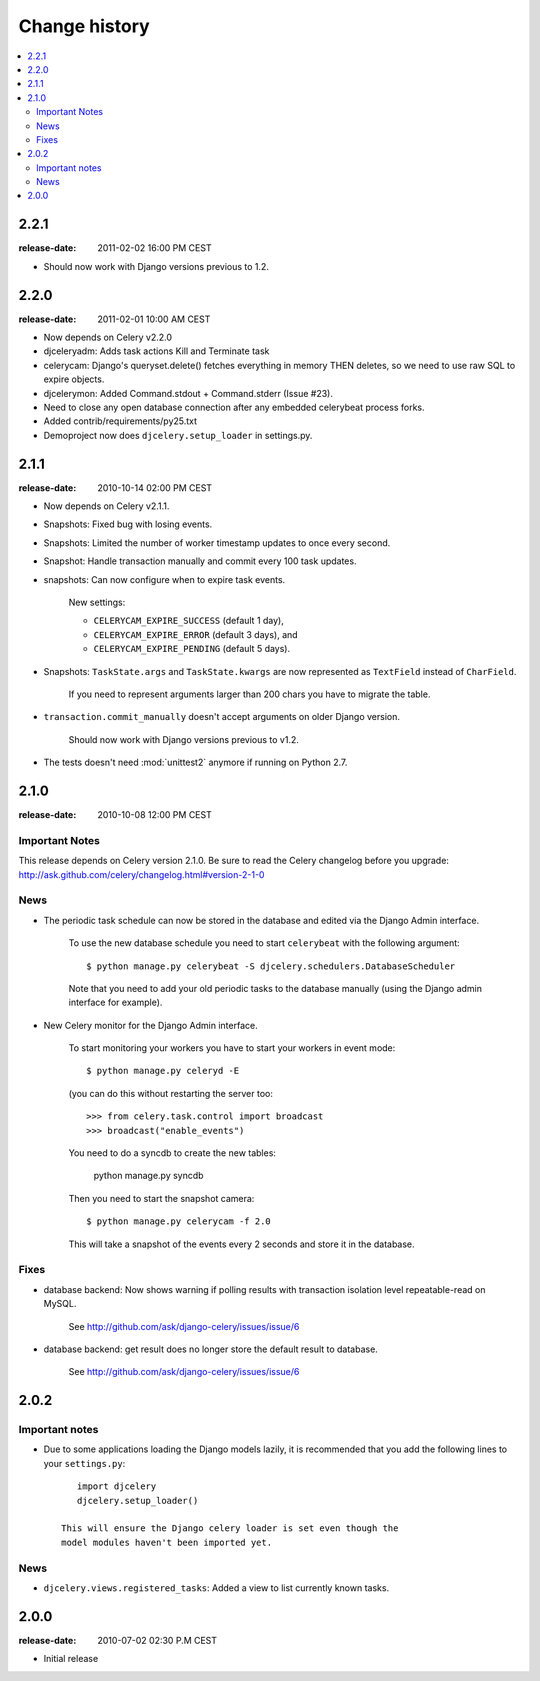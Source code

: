 ================
 Change history
================

.. contents::
    :local:

.. _version-2.2.1:

2.2.1
=====

:release-date: 2011-02-02 16:00 PM CEST

* Should now work with Django versions previous to 1.2.

.. _version-2.2.0:

2.2.0
=====
:release-date: 2011-02-01 10:00 AM CEST

* Now depends on Celery v2.2.0

* djceleryadm: Adds task actions Kill and Terminate task

* celerycam: Django's queryset.delete() fetches everything in
  memory THEN deletes, so we need to use raw SQL to expire objects.

* djcelerymon: Added Command.stdout + Command.stderr  (Issue #23).

* Need to close any open database connection after any embedded
  celerybeat process forks.

* Added contrib/requirements/py25.txt

* Demoproject now does ``djcelery.setup_loader`` in settings.py.

.. _version-2.1.1:

2.1.1
=====
:release-date: 2010-10-14 02:00 PM CEST

* Now depends on Celery v2.1.1.

* Snapshots: Fixed bug with losing events.

* Snapshots: Limited the number of worker timestamp updates to once every second.

* Snapshot: Handle transaction manually and commit every 100 task updates.

* snapshots: Can now configure when to expire task events.

    New settings:

    * ``CELERYCAM_EXPIRE_SUCCESS`` (default 1 day),
    * ``CELERYCAM_EXPIRE_ERROR`` (default 3 days), and
    * ``CELERYCAM_EXPIRE_PENDING`` (default 5 days).

* Snapshots: ``TaskState.args`` and ``TaskState.kwargs`` are now
  represented as ``TextField`` instead of ``CharField``.

    If you need to represent arguments larger than 200 chars you have
    to migrate the table.

* ``transaction.commit_manually`` doesn't accept arguments on older
  Django version.

    Should now work with Django versions previous to v1.2.

* The tests doesn't need :mod:`unittest2` anymore if running on Python 2.7.

.. _version-2.1.0:

2.1.0
=====
:release-date: 2010-10-08 12:00 PM CEST

Important Notes
---------------

This release depends on Celery version 2.1.0.
Be sure to read the Celery changelog before you upgrade:
http://ask.github.com/celery/changelog.html#version-2-1-0

News
----

* The periodic task schedule can now be stored in the database and edited via
  the Django Admin interface.

    To use the new database schedule you need to start ``celerybeat`` with the
    following argument::

        $ python manage.py celerybeat -S djcelery.schedulers.DatabaseScheduler

    Note that you need to add your old periodic tasks to the database manually
    (using the Django admin interface for example).

* New Celery monitor for the Django Admin interface.

    To start monitoring your workers you have to start your workers
    in event mode::

        $ python manage.py celeryd -E

    (you can do this without restarting the server too::

        >>> from celery.task.control import broadcast
        >>> broadcast("enable_events")

    You need to do a syncdb to create the new tables:

        python manage.py syncdb

    Then you need to start the snapshot camera::

        $ python manage.py celerycam -f 2.0

    This will take a snapshot of the events every 2 seconds and store it in
    the database.

Fixes
-----

* database backend: Now shows warning if polling results with transaction isolation level
  repeatable-read on MySQL.

    See http://github.com/ask/django-celery/issues/issue/6

* database backend: get result does no longer store the default result to
  database.

    See http://github.com/ask/django-celery/issues/issue/6

2.0.2
=====

Important notes
---------------

* Due to some applications loading the Django models lazily, it is recommended
  that you add the following lines to your ``settings.py``::

       import djcelery
       djcelery.setup_loader()

    This will ensure the Django celery loader is set even though the
    model modules haven't been imported yet.

News
----

* ``djcelery.views.registered_tasks``: Added a view to list currently known
  tasks.

2.0.0
=====
:release-date: 2010-07-02 02:30 P.M CEST

* Initial release
